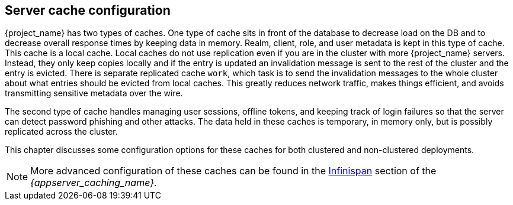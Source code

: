 
[[cache-configuration]]
== Server cache configuration

{project_name} has two types of caches.  One type of cache sits in front of the database to decrease load on the DB
and to decrease overall response times by keeping data in memory.  Realm, client, role, and user metadata is kept in this type of cache.
This cache is a local cache.  Local caches do not use replication even if you are in the cluster with more {project_name} servers.
Instead, they only keep copies locally and if the entry is updated an invalidation message is sent to the rest of the cluster
and the entry is evicted. There is separate replicated cache `work`, which task is to send the invalidation messages to the whole cluster about what entries
 should be evicted from local caches. This greatly reduces network traffic, makes things efficient, and avoids transmitting sensitive
metadata over the wire.

The second type of cache handles managing user sessions, offline tokens, and keeping track of login failures so that the
server can detect password phishing and other attacks.  The data held in these caches is temporary, in memory only,
but is possibly replicated across the cluster.

This chapter discusses some configuration options for these caches for both clustered and non-clustered deployments.

NOTE:  More advanced configuration of these caches can be found in the  link:{appserver_caching_link}[Infinispan] section of the _{appserver_caching_name}_.

